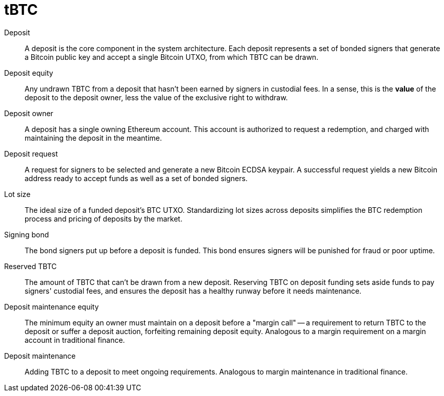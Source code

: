 = tBTC

Deposit:: A deposit is the core component in the system architecture. Each
deposit represents a set of bonded signers that generate a Bitcoin public key
and accept a single Bitcoin UTXO, from which TBTC can be drawn.

Deposit equity:: Any undrawn TBTC from a deposit that hasn't been earned by
signers in custodial fees. In a sense, this is the *value* of the deposit to the
deposit owner, less the value of the exclusive right to withdraw.

Deposit owner:: A deposit has a single owning Ethereum account. This account is
authorized to request a redemption, and charged with maintaining the deposit in
the meantime.

Deposit request:: A request for signers to be selected and generate a new
Bitcoin ECDSA keypair. A successful request yields a new Bitcoin address ready
to accept funds as well as a set of bonded signers.

Lot size:: The ideal size of a funded deposit's BTC UTXO. Standardizing lot
sizes across deposits simplifies the BTC redemption process and pricing of
deposits by the market.

Signing bond:: The bond signers put up before a deposit is funded. This bond
ensures signers will be punished for fraud or poor uptime.

Reserved TBTC:: The amount of TBTC that can't be drawn from a new deposit.
Reserving TBTC on deposit funding sets aside funds to pay signers' custodial
fees, and ensures the deposit has a healthy runway before it needs maintenance.

Deposit maintenance equity:: The minimum equity an owner must maintain on a
deposit before a "margin call" -- a requirement to return TBTC to the deposit
or suffer a deposit auction, forfeiting remaining deposit equity. Analogous
to a margin requirement on a margin account in traditional finance.

Deposit maintenance:: Adding TBTC to a deposit to meet ongoing requirements.
Analogous to margin maintenance in traditional finance.
